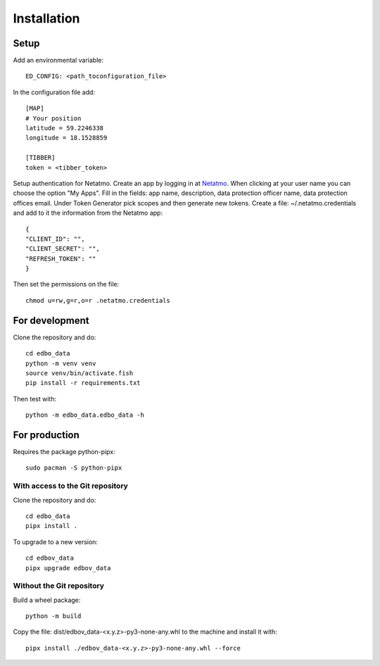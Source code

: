 Installation
============

Setup
-----

Add an environmental variable::

  ED_CONFIG: <path_toconfiguration_file>

In the configuration file add::

  [MAP]
  # Your position
  latitude = 59.2246338
  longitude = 18.1528859

  [TIBBER]
  token = <tibber_token>

Setup authentication for Netatmo. Create an app by logging in at
`Netatmo <https://dev.netatmo.com/apidocumentation>`_. When
clicking at your user name you can choose the option "My Apps". Fill in the fields:
app name, description, data protection officer name, data protection offices email.
Under Token Generator pick scopes and then generate new tokens.
Create a file: ~/.netatmo.credentials and add to it the information from the Netatmo
app::

  {
  "CLIENT_ID": "",
  "CLIENT_SECRET": "",
  "REFRESH_TOKEN": ""
  }

Then set the permissions on the file::

  chmod u=rw,g=r,o=r .netatmo.credentials

For development
---------------

Clone the repository and do::

  cd edbo_data
  python -m venv venv
  source venv/bin/activate.fish
  pip install -r requirements.txt

Then test with::

  python -m edbo_data.edbo_data -h

For production
--------------

Requires the package python-pipx::

  sudo pacman -S python-pipx

With access to the Git repository
+++++++++++++++++++++++++++++++++

Clone the repository and do::

  cd edbo_data
  pipx install .

To upgrade to a new version::

  cd edbov_data
  pipx upgrade edbov_data

Without the Git repository
++++++++++++++++++++++++++

Build a wheel package::

  python -m build

Copy the file: dist/edbov_data-<x.y.z>-py3-none-any.whl to the machine and install it with::

  pipx install ./edbov_data-<x.y.z>-py3-none-any.whl --force
